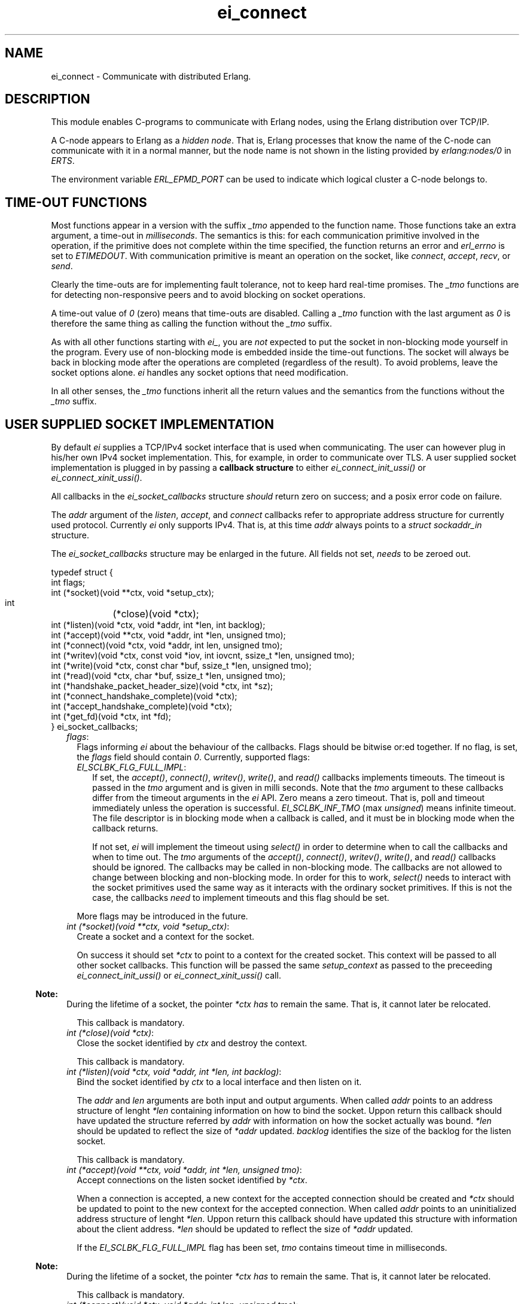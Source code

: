 .TH ei_connect 3 "erl_interface 3.11.3" "Ericsson AB" "C Library Functions"
.SH NAME
ei_connect \- Communicate with distributed Erlang.
.SH DESCRIPTION
.LP
This module enables C-programs to communicate with Erlang nodes, using the Erlang distribution over TCP/IP\&.
.LP
A C-node appears to Erlang as a \fIhidden node\fR\&\&. That is, Erlang processes that know the name of the C-node can communicate with it in a normal manner, but the node name is not shown in the listing provided by \fB\fIerlang:nodes/0\fR\&\fR\& in \fIERTS\fR\&\&.
.LP
The environment variable \fIERL_EPMD_PORT\fR\& can be used to indicate which logical cluster a C-node belongs to\&.
.SH "TIME-OUT FUNCTIONS"

.LP
Most functions appear in a version with the suffix \fI_tmo\fR\& appended to the function name\&. Those functions take an extra argument, a time-out in \fImilliseconds\fR\&\&. The semantics is this: for each communication primitive involved in the operation, if the primitive does not complete within the time specified, the function returns an error and \fIerl_errno\fR\& is set to \fIETIMEDOUT\fR\&\&. With communication primitive is meant an operation on the socket, like \fIconnect\fR\&, \fIaccept\fR\&, \fIrecv\fR\&, or \fIsend\fR\&\&.
.LP
Clearly the time-outs are for implementing fault tolerance, not to keep hard real-time promises\&. The \fI_tmo\fR\& functions are for detecting non-responsive peers and to avoid blocking on socket operations\&.
.LP
A time-out value of \fI0\fR\& (zero) means that time-outs are disabled\&. Calling a \fI_tmo\fR\& function with the last argument as \fI0\fR\& is therefore the same thing as calling the function without the \fI_tmo\fR\& suffix\&.
.LP
As with all other functions starting with \fIei_\fR\&, you are \fInot\fR\& expected to put the socket in non-blocking mode yourself in the program\&. Every use of non-blocking mode is embedded inside the time-out functions\&. The socket will always be back in blocking mode after the operations are completed (regardless of the result)\&. To avoid problems, leave the socket options alone\&. \fIei\fR\& handles any socket options that need modification\&.
.LP
In all other senses, the \fI_tmo\fR\& functions inherit all the return values and the semantics from the functions without the \fI_tmo\fR\& suffix\&.
.SH "USER SUPPLIED SOCKET IMPLEMENTATION"

.LP
By default \fIei\fR\& supplies a TCP/IPv4 socket interface that is used when communicating\&. The user can however plug in his/her own IPv4 socket implementation\&. This, for example, in order to communicate over TLS\&. A user supplied socket implementation is plugged in by passing a \fBcallback structure\fR\& to either \fB\fIei_connect_init_ussi()\fR\&\fR\& or \fB\fIei_connect_xinit_ussi()\fR\&\fR\&\&.
.LP
All callbacks in the \fIei_socket_callbacks\fR\& structure \fIshould\fR\& return zero on success; and a posix error code on failure\&.
.LP
The \fIaddr\fR\& argument of the \fIlisten\fR\&, \fIaccept\fR\&, and \fIconnect\fR\& callbacks refer to appropriate address structure for currently used protocol\&. Currently \fIei\fR\& only supports IPv4\&. That is, at this time \fIaddr\fR\& always points to a \fIstruct sockaddr_in\fR\& structure\&.
.LP
The \fIei_socket_callbacks\fR\& structure may be enlarged in the future\&. All fields not set, \fIneeds\fR\& to be zeroed out\&.
.LP
.nf

typedef struct {
    int flags;
    int (*socket)(void **ctx, void *setup_ctx);
    int	(*close)(void *ctx);
    int (*listen)(void *ctx, void *addr, int *len, int backlog);
    int (*accept)(void **ctx, void *addr, int *len, unsigned tmo);
    int (*connect)(void *ctx, void *addr, int len, unsigned tmo);
    int (*writev)(void *ctx, const void *iov, int iovcnt, ssize_t *len, unsigned tmo);
    int (*write)(void *ctx, const char *buf, ssize_t *len, unsigned tmo);
    int (*read)(void *ctx, char *buf, ssize_t *len, unsigned tmo);
    int (*handshake_packet_header_size)(void *ctx, int *sz);
    int (*connect_handshake_complete)(void *ctx);
    int (*accept_handshake_complete)(void *ctx);
    int (*get_fd)(void *ctx, int *fd);
} ei_socket_callbacks;
        
.fi
.RS 2
.TP 2
.B
\fIflags\fR\&:
Flags informing \fIei\fR\& about the behaviour of the callbacks\&. Flags should be bitwise or:ed together\&. If no flag, is set, the \fIflags\fR\& field should contain \fI0\fR\&\&. Currently, supported flags:
.RS 2
.TP 2
.B
\fIEI_SCLBK_FLG_FULL_IMPL\fR\&:
If set, the \fIaccept()\fR\&, \fIconnect()\fR\&, \fIwritev()\fR\&, \fIwrite()\fR\&, and \fIread()\fR\& callbacks implements timeouts\&. The timeout is passed in the \fItmo\fR\& argument and is given in milli seconds\&. Note that the \fItmo\fR\& argument to these callbacks differ from the timeout arguments in the \fIei\fR\& API\&. Zero means a zero timeout\&. That is, poll and timeout immediately unless the operation is successful\&. \fIEI_SCLBK_INF_TMO\fR\& (max \fIunsigned\fR\&) means infinite timeout\&. The file descriptor is in blocking mode when a callback is called, and it must be in blocking mode when the callback returns\&.
.RS 2
.LP
If not set, \fIei\fR\& will implement the timeout using \fIselect()\fR\& in order to determine when to call the callbacks and when to time out\&. The \fItmo\fR\& arguments of the \fIaccept()\fR\&, \fIconnect()\fR\&, \fIwritev()\fR\&, \fIwrite()\fR\&, and \fIread()\fR\& callbacks should be ignored\&. The callbacks may be called in non-blocking mode\&. The callbacks are not allowed to change between blocking and non-blocking mode\&. In order for this to work, \fIselect()\fR\& needs to interact with the socket primitives used the same way as it interacts with the ordinary socket primitives\&. If this is not the case, the callbacks \fIneed\fR\& to implement timeouts and this flag should be set\&.
.RE
.RE
.RS 2
.LP
More flags may be introduced in the future\&.
.RE
.TP 2
.B
\fIint (*socket)(void **ctx, void *setup_ctx)\fR\&:
Create a socket and a context for the socket\&.
.RS 2
.LP
On success it should set \fI*ctx\fR\& to point to a context for the created socket\&. This context will be passed to all other socket callbacks\&. This function will be passed the same \fIsetup_context\fR\& as passed to the preceeding \fB\fIei_connect_init_ussi()\fR\&\fR\& or \fB\fIei_connect_xinit_ussi()\fR\&\fR\& call\&.
.RE
.LP

.RS -4
.B
Note:
.RE
During the lifetime of a socket, the pointer \fI*ctx\fR\& \fIhas\fR\& to remain the same\&. That is, it cannot later be relocated\&.

.RS 2
.LP
This callback is mandatory\&.
.RE
.TP 2
.B
\fIint (*close)(void *ctx)\fR\&:
Close the socket identified by \fIctx\fR\& and destroy the context\&.
.RS 2
.LP
This callback is mandatory\&.
.RE
.TP 2
.B
\fIint (*listen)(void *ctx, void *addr, int *len, int backlog)\fR\&:
Bind the socket identified by \fIctx\fR\& to a local interface and then listen on it\&.
.RS 2
.LP
The \fIaddr\fR\& and \fIlen\fR\& arguments are both input and output arguments\&. When called \fIaddr\fR\& points to an address structure of lenght \fI*len\fR\& containing information on how to bind the socket\&. Uppon return this callback should have updated the structure referred by \fIaddr\fR\& with information on how the socket actually was bound\&. \fI*len\fR\& should be updated to reflect the size of \fI*addr\fR\& updated\&. \fIbacklog\fR\& identifies the size of the backlog for the listen socket\&.
.RE
.RS 2
.LP
This callback is mandatory\&.
.RE
.TP 2
.B
\fIint (*accept)(void **ctx, void *addr, int *len, unsigned tmo)\fR\&:
Accept connections on the listen socket identified by \fI*ctx\fR\&\&.
.RS 2
.LP
When a connection is accepted, a new context for the accepted connection should be created and \fI*ctx\fR\& should be updated to point to the new context for the accepted connection\&. When called \fIaddr\fR\& points to an uninitialized address structure of lenght \fI*len\fR\&\&. Uppon return this callback should have updated this structure with information about the client address\&. \fI*len\fR\& should be updated to reflect the size of \fI*addr\fR\& updated\&.
.RE
.RS 2
.LP
If the \fIEI_SCLBK_FLG_FULL_IMPL\fR\& flag has been set, \fItmo\fR\& contains timeout time in milliseconds\&.
.RE
.LP

.RS -4
.B
Note:
.RE
During the lifetime of a socket, the pointer \fI*ctx\fR\& \fIhas\fR\& to remain the same\&. That is, it cannot later be relocated\&.

.RS 2
.LP
This callback is mandatory\&.
.RE
.TP 2
.B
\fIint (*connect)(void *ctx, void *addr, int len, unsigned tmo)\fR\&:
Connect the socket identified by \fIctx\fR\& to the address identified by \fIaddr\fR\&\&.
.RS 2
.LP
When called \fIaddr\fR\& points to an address structure of lenght \fIlen\fR\& containing information on where to connect\&.
.RE
.RS 2
.LP
If the \fIEI_SCLBK_FLG_FULL_IMPL\fR\& flag has been set, \fItmo\fR\& contains timeout time in milliseconds\&.
.RE
.RS 2
.LP
This callback is mandatory\&.
.RE
.TP 2
.B
\fIint (*writev)(void *ctx, const void *iov, long iovcnt, ssize_t *len, unsigned tmo)\fR\&:
Write data on the connected socket identified by \fIctx\fR\&\&.
.RS 2
.LP
\fIiov\fR\& points to an array of \fIstruct iovec\fR\& structures of length \fIiovcnt\fR\& containing data to write to the socket\&. On success, this callback should set \fI*len\fR\& to the amount of bytes successfully written on the socket\&.
.RE
.RS 2
.LP
If the \fIEI_SCLBK_FLG_FULL_IMPL\fR\& flag has been set, \fItmo\fR\& contains timeout time in milliseconds\&.
.RE
.RS 2
.LP
This callback is optional\&. Set the \fIwritev\fR\& field in the the \fIei_socket_callbacks\fR\& structure to \fINULL\fR\& if not implemented\&.
.RE
.TP 2
.B
\fIint (*write)(void *ctx, const char *buf, ssize_t *len, unsigned tmo)\fR\&:
Write data on the connected socket identified by \fIctx\fR\&\&.
.RS 2
.LP
When called \fIbuf\fR\& points to a buffer of length \fI*len\fR\& containing the data to write on the socket\&. On success, this callback should set \fI*len\fR\& to the amount of bytes successfully written on the socket\&.
.RE
.RS 2
.LP
If the \fIEI_SCLBK_FLG_FULL_IMPL\fR\& flag has been set, \fItmo\fR\& contains timeout time in milliseconds\&.
.RE
.RS 2
.LP
This callback is mandatory\&.
.RE
.TP 2
.B
\fIint (*read)(void *ctx, char *buf, ssize_t *len, unsigned tmo)\fR\&:
Read data on the connected socket identified by \fIctx\fR\&\&.
.RS 2
.LP
\fIbuf\fR\& points to a buffer of length \fI*len\fR\& where the read data should be placed\&. On success, this callback should update \fI*len\fR\& to the amount of bytes successfully read on the socket\&.
.RE
.RS 2
.LP
If the \fIEI_SCLBK_FLG_FULL_IMPL\fR\& flag has been set, \fItmo\fR\& contains timeout time in milliseconds\&.
.RE
.RS 2
.LP
This callback is mandatory\&.
.RE
.TP 2
.B
\fIint (*handshake_packet_header_size)(void *ctx, int *sz)\fR\&:
Inform about handshake packet header size to use during the Erlang distribution handshake\&.
.RS 2
.LP
On success, \fI*sz\fR\& should be set to the handshake packet header size to use\&. Valid values are \fI2\fR\& and \fI4\fR\&\&. Erlang TCP distribution use a handshake packet size of \fI2\fR\& and Erlang TLS distribution use a handshake packet size of \fI4\fR\&\&.
.RE
.RS 2
.LP
This callback is mandatory\&.
.RE
.TP 2
.B
\fIint (*connect_handshake_complete)(void *ctx)\fR\&:
Called when a locally started handshake has completed successfully\&.
.RS 2
.LP
This callback is optional\&. Set the \fIconnect_handshake_complete\fR\& field in the \fIei_socket_callbacks\fR\& structure to \fINULL\fR\& if not implemented\&.
.RE
.TP 2
.B
\fIint (*accept_handshake_complete)(void *ctx)\fR\&:
Called when a remotely started handshake has completed successfully\&.
.RS 2
.LP
This callback is optional\&. Set the \fIaccept_handshake_complete\fR\& field in the \fIei_socket_callbacks\fR\& structure to \fINULL\fR\& if not implemented\&.
.RE
.TP 2
.B
\fIint (*get_fd)(void *ctx, int *fd)\fR\&:
Inform about file descriptor used by the socket which is identified by \fIctx\fR\&\&.
.LP

.RS -4
.B
Note:
.RE
During the lifetime of a socket, the file descriptor \fIhas\fR\& to remain the same\&. That is, repeated calls to this callback with the same context \fIshould\fR\& always report the same file descriptor\&.
.LP
The file descriptor \fIhas\fR\& to be a real file descriptor\&. That is, no other operation should be able to get the same file descriptor until it has been released by the \fIclose()\fR\& callback\&.

.RS 2
.LP
This callback is mandatory\&.
.RE
.RE
.SH EXPORTS
.LP
.B
struct hostent *ei_gethostbyaddr(const char *addr, int len, int type)
.br
.B
struct hostent *ei_gethostbyaddr_r(const char *addr, int length,  int type,  struct hostent *hostp, char *buffer,   int buflen,  int *h_errnop)
.br
.B
struct hostent *ei_gethostbyname(const char *name)
.br
.B
struct hostent *ei_gethostbyname_r(const char *name,  struct hostent *hostp,  char *buffer,  int buflen,  int *h_errnop)
.br
.RS
.LP
Convenience functions for some common name lookup functions\&.
.RE
.LP
.B
int ei_accept(ei_cnode *ec, int listensock, ErlConnect *conp)
.br
.RS
.LP
Used by a server process to accept a connection from a client process\&.
.RS 2
.TP 2
*
\fIec\fR\& is the C-node structure\&.
.LP
.TP 2
*
\fIlistensock\fR\& is an open socket descriptor on which \fIlisten()\fR\& has previously been called\&.
.LP
.TP 2
*
\fIconp\fR\& is a pointer to an \fIErlConnect\fR\& struct, described as follows:
.LP
.nf

typedef struct {
  char ipadr[4];             
  char nodename[MAXNODELEN];
} ErlConnect;
        
.fi
.LP
.RE

.LP
On success, \fIconp\fR\& is filled in with the address and node name of the connecting client and a file descriptor is returned\&. On failure, \fIERL_ERROR\fR\& is returned and \fIerl_errno\fR\& is set to \fIEIO\fR\&\&.
.RE
.LP
.B
int ei_accept_tmo(ei_cnode *ec, int listensock, ErlConnect *conp, unsigned timeout_ms)
.br
.RS
.LP
Equivalent to \fIei_accept\fR\& with an optional time-out argument, see the description at the beginning of this manual page\&.
.RE
.LP
.B
int ei_close_connection(int fd)
.br
.RS
.LP
Closes a previously opened connection or listen socket\&.
.RE
.LP
.B
int ei_connect(ei_cnode* ec, char *nodename)
.br
.B
int ei_xconnect(ei_cnode* ec, Erl_IpAddr adr, char *alivename)
.br
.RS
.LP
Sets up a connection to an Erlang node\&.
.LP
\fIei_xconnect()\fR\& requires the IP address of the remote host and the alive name of the remote node to be specified\&. \fIei_connect()\fR\& provides an alternative interface and determines the information from the node name provided\&.
.RS 2
.TP 2
*
\fIaddr\fR\& is the 32-bit IP address of the remote host\&.
.LP
.TP 2
*
\fIalive\fR\& is the alivename of the remote node\&. 
.LP
.TP 2
*
\fInode\fR\& is the name of the remote node\&.
.LP
.RE

.LP
These functions return an open file descriptor on success, or a negative value indicating that an error occurred\&. In the latter case they set \fIerl_errno\fR\& to one of the following:
.RS 2
.TP 2
.B
\fIEHOSTUNREACH\fR\&:
The remote host \fInode\fR\& is unreachable\&.
.TP 2
.B
\fIENOMEM\fR\&:
No more memory is available\&.
.TP 2
.B
\fIEIO\fR\&:
I/O error\&.
.RE
.LP
Also, \fIerrno\fR\& values from \fIsocket\fR\&\fI(2)\fR\& and \fIconnect\fR\&\fI(2)\fR\& system calls may be propagated into \fIerl_errno\fR\&\&.
.LP
\fIExample:\fR\&
.LP
.nf

#define NODE   "madonna@chivas.du.etx.ericsson.se"
#define ALIVE  "madonna"
#define IP_ADDR "150.236.14.75"

/*** Variant 1 ***/
int fd = ei_connect(&ec, NODE);

/*** Variant 2 ***/
struct in_addr addr;
addr.s_addr = inet_addr(IP_ADDR);
fd = ei_xconnect(&ec, &addr, ALIVE);
        
.fi
.RE
.LP
.B
int ei_connect_init(ei_cnode* ec, const char* this_node_name, const char *cookie, short creation)
.br
.B
int ei_connect_init_ussi(ei_cnode* ec, const char* this_node_name, const char *cookie, short creation, ei_socket_callbacks *cbs, int cbs_sz, void *setup_context)
.br
.B
int ei_connect_xinit(ei_cnode* ec, const char *thishostname, const char *thisalivename, const char *thisnodename, Erl_IpAddr thisipaddr, const char *cookie, short creation)
.br
.B
int ei_connect_xinit_ussi(ei_cnode* ec, const char *thishostname, const char *thisalivename, const char *thisnodename, Erl_IpAddr thisipaddr, const char *cookie, short creation, ei_socket_callbacks *cbs, int cbs_sz, void *setup_context)
.br
.RS
.LP
Initializes the \fIec\fR\& structure, to identify the node name and cookie of the server\&. One of them must be called before other functions that works on the \fIei_cnode\fR\& type or a file descriptor associated with a connection to another node is used\&.
.RS 2
.TP 2
*
\fIec\fR\& is a structure containing information about the C-node\&. It is used in other \fIei\fR\& functions for connecting and receiving data\&.
.LP
.TP 2
*
\fIthis_node_name\fR\& is the registered name of the process (the name before \&'@\&')\&.
.LP
.TP 2
*
\fIcookie\fR\& is the cookie for the node\&.
.LP
.TP 2
*
\fIcreation\fR\& identifies a specific instance of a C-node\&. It can help prevent the node from receiving messages sent to an earlier process with the same registered name\&.
.LP
.TP 2
*
\fIthishostname\fR\& is the name of the machine we are running on\&. If long names are to be used, they are to be fully qualified (that is, \fIdurin\&.erix\&.ericsson\&.se\fR\& instead of \fIdurin\fR\&)\&.
.LP
.TP 2
*
\fIthisalivename\fR\& is the registered name of the process\&.
.LP
.TP 2
*
\fIthisnodename\fR\& is the full name of the node, that is, \fIeinode@durin\fR\&\&.
.LP
.TP 2
*
\fIthispaddr\fR\& if the IP address of the host\&.
.LP
.TP 2
*
\fIcbs\fR\& is a pointer to a \fBcallback structure\fR\& implementing and alternative socket interface\&.
.LP
.TP 2
*
\fIcbs_sz\fR\& is the size of the structure pointed to by \fIcbs\fR\&\&.
.LP
.TP 2
*
\fIsetup_context\fR\& is a pointer to a structure that will be passed as second argument to the \fIsocket\fR\& callback in the \fIcbs\fR\& structure\&.
.LP
.RE

.LP
A C-node acting as a server is assigned a creation number when it calls \fIei_publish()\fR\&\&.
.LP
A connection is closed by simply closing the socket\&. For information about how to close the socket gracefully (when there are outgoing packets before close), see the relevant system documentation\&.
.LP
These functions return a negative value indicating that an error occurred\&.
.LP
\fIExample 1:\fR\&
.LP
.nf

int n = 0;
struct in_addr addr;
ei_cnode ec;
addr.s_addr = inet_addr("150.236.14.75");
if (ei_connect_xinit(&ec,
                     "chivas",
                     "madonna",
                     "madonna@chivas.du.etx.ericsson.se",
                     &addr;
                     "cookie...",
                     n++) < 0) {
    fprintf(stderr,"ERROR when initializing: %d",erl_errno);
    exit(-1);
}
        
.fi
.LP
\fIExample 2:\fR\&
.LP
.nf

if (ei_connect_init(&ec, "madonna", "cookie...", n++) < 0) {
    fprintf(stderr,"ERROR when initializing: %d",erl_errno);
    exit(-1);
}
        
.fi
.RE
.LP
.B
int ei_connect_tmo(ei_cnode* ec, char *nodename, unsigned timeout_ms)
.br
.B
int ei_xconnect_tmo(ei_cnode* ec, Erl_IpAddr adr, char *alivename, unsigned timeout_ms)
.br
.RS
.LP
Equivalent to \fIei_connect\fR\& and \fIei_xconnect\fR\& with an optional time-out argument, see the description at the beginning of this manual page\&.
.RE
.LP
.B
int ei_get_tracelevel(void)
.br
.B
void ei_set_tracelevel(int level)
.br
.RS
.LP
Used to set tracing on the distribution\&. The levels are different verbosity levels\&. A higher level means more information\&. See also section \fB Debug Information\fR\&\&.
.LP
These functions are not thread safe\&.
.RE
.LP
.B
int ei_listen(ei_cnode *ec, int *port, int backlog)
.br
.B
int ei_xlisten(ei_cnode *ec, Erl_IpAddr adr, int *port, int backlog)
.br
.RS
.LP
Used by a server process to setup a listen socket which later can be used for accepting connections from client processes\&.
.RS 2
.TP 2
*
\fIec\fR\& is the C-node structure\&.
.LP
.TP 2
*
\fIadr\fR\& is local interface to bind to\&.
.LP
.TP 2
*
\fIport\fR\& is a pointer to an integer containing the port number to bind to\&. If \fI*port\fR\& equals \fI0\fR\& when calling \fIei_listen()\fR\&, the socket will be bound to an ephemeral port\&. On success, \fIei_listen()\fR\& will update the value of \fI*port\fR\& to the port actually bound to\&.
.LP
.TP 2
*
\fIbacklog\fR\& is maximum backlog of pending connections\&.
.LP
.RE

.LP
\fIei_listen\fR\& will create a socket, bind to a port on the local interface identified by \fIadr\fR\& (or all local interfaces if \fIei_listen()\fR\& is called), and mark the socket as a passive socket (that is, a socket that will be used for accepting incoming connections)\&.
.LP
On success, a file descriptor is returned which can be used in a call to \fIei_accept()\fR\&\&. On failure, \fIERL_ERROR\fR\& is returned and \fIerl_errno\fR\& is set to \fIEIO\fR\&\&.
.RE
.LP
.B
int ei_publish(ei_cnode *ec, int port)
.br
.RS
.LP
Used by a server process to register with the local name server EPMD, thereby allowing other processes to send messages by using the registered name\&. Before calling either of these functions, the process should have called \fIbind()\fR\& and \fIlisten()\fR\& on an open socket\&.
.RS 2
.TP 2
*
\fIec\fR\& is the C-node structure\&.
.LP
.TP 2
*
\fIport\fR\& is the local name to register, and is to be the same as the port number that was previously bound to the socket\&.
.LP
.TP 2
*
\fIaddr\fR\& is the 32-bit IP address of the local host\&.
.LP
.RE

.LP
To unregister with EPMD, simply close the returned descriptor\&. Do not use \fIei_unpublish()\fR\&, which is deprecated anyway\&.
.LP
On success, the function returns a descriptor connecting the calling process to EPMD\&. On failure, \fI-1\fR\& is returned and \fIerl_errno\fR\& is set to \fIEIO\fR\&\&.
.LP
Also, \fIerrno\fR\& values from \fIsocket\fR\&\fI(2)\fR\& and \fIconnect\fR\&\fI(2)\fR\& system calls may be propagated into \fIerl_errno\fR\&\&.
.RE
.LP
.B
int ei_publish_tmo(ei_cnode *ec, int port, unsigned timeout_ms)
.br
.RS
.LP
Equivalent to \fIei_publish\fR\& with an optional time-out argument, see the description at the beginning of this manual page\&.
.RE
.LP
.B
int ei_receive(int fd, unsigned char* bufp, int bufsize)
.br
.RS
.LP
Receives a message consisting of a sequence of bytes in the Erlang external format\&.
.RS 2
.TP 2
*
\fIfd\fR\& is an open descriptor to an Erlang connection\&. It is obtained from a previous \fIei_connect\fR\& or \fIei_accept\fR\&\&.
.LP
.TP 2
*
\fIbufp\fR\& is a buffer large enough to hold the expected message\&.
.LP
.TP 2
*
\fIbufsize\fR\& indicates the size of \fIbufp\fR\&\&.
.LP
.RE

.LP
If a \fItick\fR\& occurs, that is, the Erlang node on the other end of the connection has polled this node to see if it is still alive, the function returns \fIERL_TICK\fR\& and no message is placed in the buffer\&. Also, \fIerl_errno\fR\& is set to \fIEAGAIN\fR\&\&.
.LP
On success, the message is placed in the specified buffer and the function returns the number of bytes actually read\&. On failure, the function returns \fIERL_ERROR\fR\& and sets \fIerl_errno\fR\& to one of the following:
.RS 2
.TP 2
.B
\fIEAGAIN\fR\&:
Temporary error: Try again\&.
.TP 2
.B
\fIEMSGSIZE\fR\&:
Buffer is too small\&.
.TP 2
.B
\fIEIO\fR\&:
I/O error\&.
.RE
.RE
.LP
.B
int ei_receive_encoded(int fd, char **mbufp, int *bufsz,  erlang_msg *msg, int *msglen)
.br
.RS
.LP
This function is retained for compatibility with code generated by the interface compiler and with code following examples in the same application\&.
.LP
In essence, the function performs the same operation as \fIei_xreceive_msg\fR\&, but instead of using an \fIei_x_buff\fR\&, the function expects a pointer to a character pointer (\fImbufp\fR\&), where the character pointer is to point to a memory area allocated by \fImalloc\fR\&\&. Argument \fIbufsz\fR\& is to be a pointer to an integer containing the exact size (in bytes) of the memory area\&. The function may reallocate the memory area and will in such cases put the new size in \fI*bufsz\fR\& and update \fI*mbufp\fR\&\&.
.LP
Returns either \fIERL_TICK\fR\& or the \fImsgtype\fR\& field of the \fIerlang_msg *msg\fR\&\&. The length of the message is put in \fI*msglen\fR\&\&. On error a value \fI< 0\fR\& is returned\&.
.LP
It is recommended to use \fIei_xreceive_msg\fR\& instead when possible, for the sake of readability\&. However, the function will be retained in the interface for compatibility and will \fInot\fR\& be removed in future releases without prior notice\&.
.RE
.LP
.B
int ei_receive_encoded_tmo(int fd, char **mbufp, int *bufsz,  erlang_msg *msg, int *msglen, unsigned timeout_ms)
.br
.RS
.LP
Equivalent to \fIei_receive_encoded\fR\& with an optional time-out argument, see the description at the beginning of this manual page\&.
.RE
.LP
.B
int ei_receive_msg(int fd, erlang_msg* msg, ei_x_buff* x)
.br
.B
int ei_xreceive_msg(int fd, erlang_msg* msg, ei_x_buff* x)
.br
.RS
.LP
Receives a message to the buffer in \fIx\fR\&\&. \fIei_xreceive_msg\fR\& allows the buffer in \fIx\fR\& to grow, but \fIei_receive_msg\fR\& fails if the message is larger than the pre-allocated buffer in \fIx\fR\&\&.
.RS 2
.TP 2
*
\fIfd\fR\& is an open descriptor to an Erlang connection\&.
.LP
.TP 2
*
\fImsg\fR\& is a pointer to an \fIerlang_msg\fR\& structure and contains information on the message received\&.
.LP
.TP 2
*
\fIx\fR\& is buffer obtained from \fIei_x_new\fR\&\&.
.LP
.RE

.LP
On success, the functions return \fIERL_MSG\fR\& and the \fImsg\fR\& struct is initialized\&. \fIerlang_msg\fR\& is defined as follows:
.LP
.nf

typedef struct {
    long msgtype;
    erlang_pid from;
    erlang_pid to;
    char toname[MAXATOMLEN+1];
    char cookie[MAXATOMLEN+1];
    erlang_trace token;
} erlang_msg;
        
.fi
.LP
\fImsgtype\fR\& identifies the type of message, and is one of the following:
.RS 2
.TP 2
.B
\fIERL_SEND\fR\&:
Indicates that an ordinary send operation has occurred\&. \fImsg->to\fR\& contains the pid of the recipient (the C-node)\&.
.TP 2
.B
\fIERL_REG_SEND\fR\&:
A registered send operation occurred\&. \fImsg->from\fR\& contains the pid of the sender\&.
.TP 2
.B
\fIERL_LINK\fR\& or \fIERL_UNLINK\fR\&:
\fImsg->to\fR\& and \fImsg->from\fR\& contain the pids of the sender and recipient of the link or unlink\&.
.TP 2
.B
\fIERL_EXIT\fR\&:
Indicates a broken link\&. \fImsg->to\fR\& and \fImsg->from\fR\& contain the pids of the linked processes\&.
.RE
.LP
The return value is the same as for \fB\fIei_receive\fR\&\fR\&\&.
.RE
.LP
.B
int ei_receive_msg_tmo(int fd, erlang_msg* msg, ei_x_buff* x, unsigned imeout_ms)
.br
.B
int ei_xreceive_msg_tmo(int fd, erlang_msg* msg, ei_x_buff* x, unsigned timeout_ms)
.br
.RS
.LP
Equivalent to \fIei_receive_msg\fR\& and \fIei_xreceive_msg\fR\& with an optional time-out argument, see the description at the beginning of this manual page\&.
.RE
.LP
.B
int ei_receive_tmo(int fd, unsigned char* bufp, int bufsize, unsigned timeout_ms)
.br
.RS
.LP
Equivalent to \fIei_receive\fR\& with an optional time-out argument, see the description at the beginning of this manual page\&.
.RE
.LP
.B
int ei_reg_send(ei_cnode* ec, int fd, char* server_name, char* buf, int len)
.br
.RS
.LP
Sends an Erlang term to a registered process\&.
.RS 2
.TP 2
*
\fIfd\fR\& is an open descriptor to an Erlang connection\&.
.LP
.TP 2
*
\fIserver_name\fR\& is the registered name of the intended recipient\&.
.LP
.TP 2
*
\fIbuf\fR\& is the buffer containing the term in binary format\&.
.LP
.TP 2
*
\fIlen\fR\& is the length of the message in bytes\&. 
.LP
.RE

.LP
Returns \fI0\fR\& if successful, otherwise \fI-1\fR\&\&. In the latter case it sets \fIerl_errno\fR\& to \fIEIO\fR\&\&.
.LP
\fIExample:\fR\&
.LP
Send the atom "ok" to the process "worker":
.LP
.nf

ei_x_buff x;
ei_x_new_with_version(&x);
ei_x_encode_atom(&x, "ok");
if (ei_reg_send(&ec, fd, x.buff, x.index) < 0)
    handle_error();
        
.fi
.RE
.LP
.B
int ei_reg_send_tmo(ei_cnode* ec, int fd, char* server_name, char* buf, int len, unsigned timeout_ms)
.br
.RS
.LP
Equivalent to \fIei_reg_send\fR\& with an optional time-out argument, see the description at the beginning of this manual page\&.
.RE
.LP
.B
int ei_rpc(ei_cnode *ec, int fd, char *mod, char *fun, const char *argbuf, int argbuflen, ei_x_buff *x)
.br
.B
int ei_rpc_to(ei_cnode *ec, int fd, char *mod, char *fun, const char *argbuf, int argbuflen)
.br
.B
int ei_rpc_from(ei_cnode *ec, int fd, int timeout, erlang_msg *msg, ei_x_buff *x)
.br
.RS
.LP
Supports calling Erlang functions on remote nodes\&. \fIei_rpc_to()\fR\& sends an RPC request to a remote node and \fIei_rpc_from()\fR\& receives the results of such a call\&. \fIei_rpc()\fR\& combines the functionality of these two functions by sending an RPC request and waiting for the results\&. See also \fB\fIrpc:call/4\fR\&\fR\& in Kernel\&.
.RS 2
.TP 2
*
\fIec\fR\& is the C-node structure previously initiated by a call to \fIei_connect_init()\fR\& or \fIei_connect_xinit()\fR\&\&.
.LP
.TP 2
*
\fIfd\fR\& is an open descriptor to an Erlang connection\&.
.LP
.TP 2
*
\fItimeout\fR\& is the maximum time (in milliseconds) to wait for results\&. Specify \fIERL_NO_TIMEOUT\fR\& to wait forever\&. \fIei_rpc()\fR\& waits infinitely for the answer, that is, the call will never time out\&.
.LP
.TP 2
*
\fImod\fR\& is the name of the module containing the function to be run on the remote node\&.
.LP
.TP 2
*
\fIfun\fR\& is the name of the function to run\&.
.LP
.TP 2
*
\fIargbuf\fR\& is a pointer to a buffer with an encoded Erlang list, without a version magic number, containing the arguments to be passed to the function\&.
.LP
.TP 2
*
\fIargbuflen\fR\& is the length of the buffer containing the encoded Erlang list\&.
.LP
.TP 2
*
\fImsg\fR\& is structure of type \fIerlang_msg\fR\& and contains information on the message received\&. For a description of the \fIerlang_msg\fR\& format, see \fB\fIei_receive_msg\fR\&\fR\&\&.
.LP
.TP 2
*
\fIx\fR\& points to the dynamic buffer that receives the result\&. For \fIei_rpc()\fR\& this is the result without the version magic number\&. For \fIei_rpc_from()\fR\& the result returns a version magic number and a 2-tuple \fI{rex,Reply}\fR\&\&.
.LP
.RE

.LP
\fIei_rpc()\fR\& returns the number of bytes in the result on success and \fI-1\fR\& on failure\&. \fIei_rpc_from()\fR\& returns the number of bytes, otherwise one of \fIERL_TICK\fR\&, \fIERL_TIMEOUT\fR\&, and \fIERL_ERROR\fR\&\&. When failing, all three functions set \fIerl_errno\fR\& to one of the following:
.RS 2
.TP 2
.B
\fIEIO\fR\&:
I/O error\&.
.TP 2
.B
\fIETIMEDOUT\fR\&:
Time-out expired\&.
.TP 2
.B
\fIEAGAIN\fR\&:
Temporary error: Try again\&.
.RE
.LP
\fIExample:\fR\&
.LP
Check to see if an Erlang process is alive:
.LP
.nf

int index = 0, is_alive;
ei_x_buff args, result;

ei_x_new(&result);
ei_x_new(&args);
ei_x_encode_list_header(&args, 1);
ei_x_encode_pid(&args, &check_pid);
ei_x_encode_empty_list(&args);

if (ei_rpc(&ec, fd, "erlang", "is_process_alive",
           args.buff, args.index, &result) < 0)
    handle_error();

if (ei_decode_version(result.buff, &index) < 0
    || ei_decode_bool(result.buff, &index, &is_alive) < 0)
    handle_error();
        
.fi
.RE
.LP
.B
erlang_pid *ei_self(ei_cnode *ec)
.br
.RS
.LP
Retrieves the pid of the C-node\&. Every C-node has a (pseudo) pid used in \fIei_send_reg\fR\&, \fIei_rpc\fR\&, and others\&. This is contained in a field in the \fIec\fR\& structure\&. It will be safe for a long time to fetch this field directly from the \fIei_cnode\fR\& structure\&.
.RE
.LP
.B
int ei_send(int fd, erlang_pid* to, char* buf, int len)
.br
.RS
.LP
Sends an Erlang term to a process\&.
.RS 2
.TP 2
*
\fIfd\fR\& is an open descriptor to an Erlang connection\&.
.LP
.TP 2
*
\fIto\fR\& is the pid of the intended recipient of the message\&.
.LP
.TP 2
*
\fIbuf\fR\& is the buffer containing the term in binary format\&.
.LP
.TP 2
*
\fIlen\fR\& is the length of the message in bytes\&. 
.LP
.RE

.LP
Returns \fI0\fR\& if successful, otherwise \fI-1\fR\&\&. In the latter case it sets \fIerl_errno\fR\& to \fIEIO\fR\&\&.
.RE
.LP
.B
int ei_send_encoded(int fd, erlang_pid* to, char* buf, int len)
.br
.RS
.LP
Works exactly as \fIei_send\fR\&, the alternative name is retained for backward compatibility\&. The function will \fInot\fR\& be removed without prior notice\&.
.RE
.LP
.B
int ei_send_encoded_tmo(int fd, erlang_pid* to, char* buf, int len, unsigned timeout_ms)
.br
.RS
.LP
Equivalent to \fIei_send_encoded\fR\& with an optional time-out argument, see the description at the beginning of this manual page\&.
.RE
.LP
.B
int ei_send_reg_encoded(int fd, const erlang_pid *from, const char *to, const char *buf, int len)
.br
.RS
.LP
This function is retained for compatibility with code generated by the interface compiler and with code following examples in the same application\&.
.LP
The function works as \fIei_reg_send\fR\& with one exception\&. Instead of taking \fIei_cnode\fR\& as first argument, it takes a second argument, an \fIerlang_pid\fR\&, which is to be the process identifier of the sending process (in the Erlang distribution protocol)\&.
.LP
A suitable \fIerlang_pid\fR\& can be constructed from the \fIei_cnode\fR\& structure by the following example code:
.LP
.nf

ei_cnode ec;
erlang_pid *self;
int fd; /* the connection fd */
...
self = ei_self(&ec);
self->num = fd;
        
.fi
.RE
.LP
.B
int ei_send_reg_encoded_tmo(int fd, const erlang_pid *from, const char *to, const char *buf, int len)
.br
.RS
.LP
Equivalent to \fIei_send_reg_encoded\fR\& with an optional time-out argument, see the description at the beginning of this manual page\&.
.RE
.LP
.B
int ei_send_tmo(int fd, erlang_pid* to, char* buf, int len, unsigned timeout_ms)
.br
.RS
.LP
Equivalent to \fIei_send\fR\& with an optional time-out argument, see the description at the beginning of this manual page\&.
.RE
.LP
.B
const char *ei_thisnodename(ei_cnode *ec)
.br
.B
const char *ei_thishostname(ei_cnode *ec)
.br
.B
const char *ei_thisalivename(ei_cnode *ec)
.br
.RS
.LP
Can be used to retrieve information about the C-node\&. These values are initially set with \fIei_connect_init()\fR\& or \fIei_connect_xinit()\fR\&\&.
.LP
These function simply fetch the appropriate field from the \fIec\fR\& structure\&. Read the field directly will probably be safe for a long time, so these functions are not really needed\&.
.RE
.LP
.B
int ei_unpublish(ei_cnode *ec)
.br
.RS
.LP
Can be called by a process to unregister a specified node from EPMD on the local host\&. This is, however, usually not allowed, unless EPMD was started with flag \fI-relaxed_command_check\fR\&, which it normally is not\&.
.LP
To unregister a node you have published, you should close the descriptor that was returned by \fIei_publish()\fR\&\&.
.LP

.RS -4
.B
Warning:
.RE
This function is deprecated and will be removed in a future release\&.

.LP
\fIec\fR\& is the node structure of the node to unregister\&.
.LP
If the node was successfully unregistered from EPMD, the function returns \fI0\fR\&\&. Otherwise, \fI-1\fR\& is returned and \fIerl_errno\fR\& is set to \fIEIO\fR\&\&.
.RE
.LP
.B
int ei_unpublish_tmo(ei_cnode *ec, unsigned timeout_ms)
.br
.RS
.LP
Equivalent to \fIei_unpublish\fR\& with an optional time-out argument, see the description at the beginning of this manual page\&.
.RE
.SH "DEBUG INFORMATION"

.LP
If a connection attempt fails, the following can be checked:
.RS 2
.TP 2
*
\fIerl_errno\fR\&\&.
.LP
.TP 2
*
That the correct cookie was used
.LP
.TP 2
*
That EPMD is running
.LP
.TP 2
*
That the remote Erlang node on the other side is running the same version of Erlang as the \fIei\fR\& library
.LP
.TP 2
*
That environment variable \fIERL_EPMD_PORT\fR\& is set correctly
.LP
.RE

.LP
The connection attempt can be traced by setting a trace level by either using \fIei_set_tracelevel\fR\& or by setting environment variable \fIEI_TRACELEVEL\fR\&\&. The trace levels have the following messages:
.RS 2
.TP 2
*
1: Verbose error messages
.LP
.TP 2
*
2: Above messages and verbose warning messages
.LP
.TP 2
*
3: Above messages and progress reports for connection handling 
.LP
.TP 2
*
4: Above messages and progress reports for communication
.LP
.TP 2
*
5: Above messages and progress reports for data conversion
.LP
.RE

